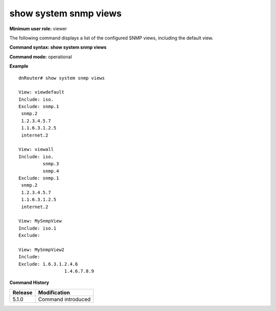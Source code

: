 show system snmp views
----------------------

**Minimum user role:** viewer

The following command displays a list of the configured SNMP views, including the default view.

**Command syntax: show system snmp views**

**Command mode:** operational



**Example**
::

	dnRouter# show system snmp views
	
	View: viewdefault
	Include: iso.
	Exclude: snmp.1
	 snmp.2
	 1.2.3.4.5.7
	 1.1.6.3.1.2.5
	 internet.2
	
	View: viewall
	Include: iso.
		 snmp.3
		 snmp.4
	Exclude: snmp.1
	 snmp.2
	 1.2.3.4.5.7
	 1.1.6.3.1.2.5
	 internet.2
	
	View: MySnmpView
	Include: iso.1
	Exclude: 
				
	View: MySnmpView2
	Include: 	
	Exclude: 1.6.3.1.2.4.6
			 1.4.6.7.8.9
	
	

.. **Help line:** show system snmp views

**Command History**

+---------+--------------------+
| Release | Modification       |
+=========+====================+
| 5.1.0   | Command introduced |
+---------+--------------------+


